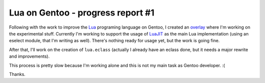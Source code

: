 Lua on Gentoo - progress report #1
==================================

.. tags: en-us,gentoo,lua

.. _Lua: http://www.lua.org/
.. _overlay: http://git.overlays.gentoo.org/gitweb/?p=proj/lua.git;a=summary
.. _LuaJIT: http://luajit.org/

Following with the work to improve the Lua_ programing language on Gentoo,
I created an overlay_ where I'm working on the experimental stuff. Currently
I'm working to support the usage of LuaJIT_ as the main Lua implementation
(using an eselect module, that I'm writing as well). There's nothing ready for
usage yet, but the work is going fine.

After that, I'll work on the creation of ``lua.eclass`` (actually I already have
an eclass done, but it needs a major rewrite and improvements).

This process is pretty slow because I'm working alone and this is not my main
task as Gentoo developer. :(

Thanks.


.. date added automatically by the script blohg_dump.py.
   this file was exported from an old repository, and this comment will
   help me to forcing the old creation date, instead of the date of the
   first commit on the new repository.

.. date: 1290302180

